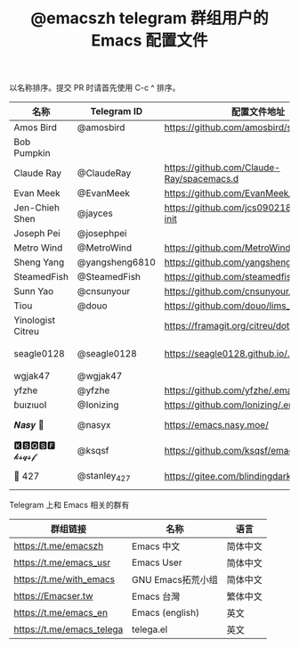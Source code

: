 #+TITLE:   @emacszh telegram 群组用户的 Emacs 配置文件

以名称排序。提交 PR 时请首先使用 C-c ^ 排序。

| 名称              | Telegram ID    | 配置文件地址                                | 博客或主页                             | 备注                                   |
|-------------------+----------------+---------------------------------------------+----------------------------------------+----------------------------------------|
| Amos Bird         | @amosbird      | https://github.com/amosbird/serverconfig    | https://live.bilibili.com/21290308     |                                        |
| Bob Pumpkin       |                |                                             | https://pumpkinblog.top/               |                                        |
| Claude Ray        | @ClaudeRay     | https://github.com/Claude-Ray/spacemacs.d   | https://claude-ray.github.io/          |                                        |
| Evan Meek         | @EvanMeek      | https://github.com/EvanMeek/.emacs.d        | https://evanmeek.github.io/            |                                        |
| Jen-Chieh Shen    | @jayces        | https://github.com/jcs090218/jcs-emacs-init | http://www.jcs-profile.com/            |                                        |
| Joseph Pei        | @josephpei     |                                             | http://josephpei.github.io/            |                                        |
| Metro Wind        | @MetroWind     | https://github.com/MetroWind/dotfiles-mac   | https://darksair.org/                  |                                        |
| Sheng Yang        | @yangsheng6810 | https://github.com/yangsheng6810/dotfiles/  |                                        |                                        |
| SteamedFish       | @SteamedFish   | https://github.com/steamedfish/dotfiles     | https://steamedfish.org/               |                                        |
| Sunn Yao          | @cnsunyour     | https://github.com/cnsunyour/.doom.d        | https://sunyour.org/                   |                                        |
| Tiou              | @douo          | https://github.com/douo/lims_doc_emacs      | https://dourok.info                    |                                        |
| Yinologist Citreu |                | https://framagit.org/citreu/dotfiles        | https://cireu.github.io/               |                                        |
| seagle0128        | @seagle0128    | https://seagle0128.github.io/.emacs.d/      |                                        | 著名的 Centaur Emacs，新手入门推荐     |
| wgjak47           | @wgjak47       |                                             | http://wgjak47.me/                     |                                        |
| yfzhe             | @yfzhe         | https://github.com/yfzhe/.emacs.d           |                                        |                                        |
| ɓuızıuoI          | @Ionizing      | https://github.com/Ionizing/.emacs.d        |                                        |                                        |
| 𝑵𝒂𝒔𝒚 🧶           | @nasyx         | https://emacs.nasy.moe/                     | https://nasy.moe/                      | GitHub https://github.com/nasyxx/      |
| 🅺🆂🆀🆂🅵 𝓴𝓼𝓺𝓼𝓯       | @ksqsf         | https://github.com/ksqsf/emacs-config       | https://ksqsf.moe/                     |                                        |
| 📝 427            | @stanley_427   | https://gitee.com/blindingdark/BEmacs       | https://www.jianshu.com/u/ea4015fcb048 | GitHub https://github.com/blindingdark |


Telegram 上和 Emacs 相关的群有

| 群组链接                  | 名称              | 语言     |
|---------------------------+-------------------+----------|
| https://t.me/emacszh      | Emacs 中文        | 简体中文 |
| https://t.me/emacs_usr    | Emacs User        | 简体中文 |
| https://t.me/with_emacs   | GNU Emacs拓荒小组 | 简体中文 |
| https://Emacser.tw        | Emacs 台灣        | 繁体中文 |
| https://t.me/emacs_en     | Emacs (english)   | 英文     |
| https://t.me/emacs_telega | telega.el         | 英文     |
